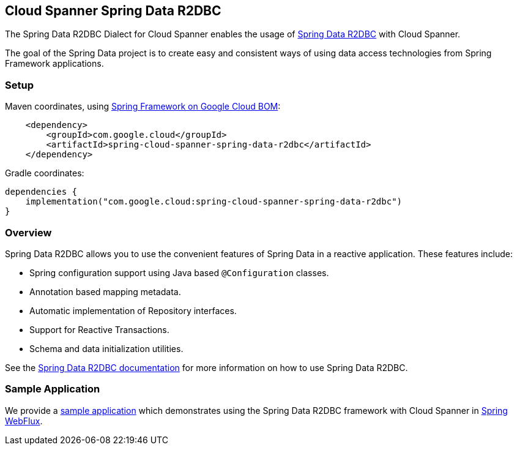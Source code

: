 :spring-data-commons-ref: https://docs.spring.io/spring-data/data-commons/docs/current/reference/html

[#spring-data-cloud-spanner-r2dbc]
== Cloud Spanner Spring Data R2DBC

The Spring Data R2DBC Dialect for Cloud Spanner enables the usage of https://github.com/spring-projects/spring-data-r2dbc[Spring Data R2DBC] with Cloud Spanner.


The goal of the Spring Data project is to create easy and consistent ways of using data access technologies from Spring Framework applications.

=== Setup

Maven coordinates, using <<getting-started.adoc#bill-of-materials, Spring Framework on Google Cloud BOM>>:

[source,xml]
----
    <dependency>
        <groupId>com.google.cloud</groupId>
        <artifactId>spring-cloud-spanner-spring-data-r2dbc</artifactId>
    </dependency>
----

Gradle coordinates:

[source,subs="normal"]
----
dependencies {
    implementation("com.google.cloud:spring-cloud-spanner-spring-data-r2dbc")
}
----
=== Overview

Spring Data R2DBC allows you to use the convenient features of Spring Data in a reactive application.
These features include:

* Spring configuration support using Java based `@Configuration` classes.
* Annotation based mapping metadata.
* Automatic implementation of Repository interfaces.
* Support for Reactive Transactions.
* Schema and data initialization utilities.

See the https://docs.spring.io/spring-data/r2dbc/docs/current/reference/html/[Spring Data R2DBC documentation] for more information on how to use Spring Data R2DBC.

=== Sample Application

We provide a https://github.com/GoogleCloudPlatform/spring-cloud-gcp/tree/main/spring-cloud-gcp-samples/spring-cloud-spanner-r2dbc-samples[sample application] which demonstrates using the Spring Data R2DBC framework with Cloud Spanner in https://docs.spring.io/spring-framework/reference/web/webflux.html[Spring WebFlux].